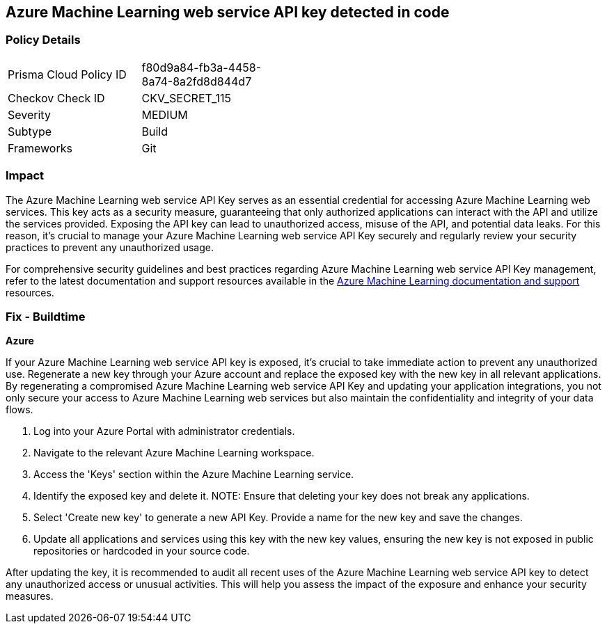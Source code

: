 == Azure Machine Learning web service API key detected in code


=== Policy Details

[width=45%]
[cols="1,1"]
|===
|Prisma Cloud Policy ID
|f80d9a84-fb3a-4458-8a74-8a2fd8d844d7

|Checkov Check ID
|CKV_SECRET_115

|Severity
|MEDIUM

|Subtype
|Build

|Frameworks
|Git

|===


=== Impact
The Azure Machine Learning web service API Key serves as an essential credential for accessing Azure Machine Learning web services. This key acts as a security measure, guaranteeing that only authorized applications can interact with the API and utilize the services provided. Exposing the API key can lead to unauthorized access, misuse of the API, and potential data leaks. For this reason, it's crucial to manage your Azure Machine Learning web service API Key securely and regularly review your security practices to prevent any unauthorized usage.

For comprehensive security guidelines and best practices regarding Azure Machine Learning web service API Key management, refer to the latest documentation and support resources available in the https://learn.microsoft.com/en-us/purview/sit-defn-azure-machine-learning-web-service-api-key[Azure Machine Learning documentation and support] resources.

=== Fix - Buildtime

*Azure*

If your Azure Machine Learning web service API key is exposed, it's crucial to take immediate action to prevent any unauthorized use. Regenerate a new key through your Azure account and replace the exposed key with the new key in all relevant applications. By regenerating a compromised Azure Machine Learning web service API Key and updating your application integrations, you not only secure your access to Azure Machine Learning web services but also maintain the confidentiality and integrity of your data flows.

1. Log into your Azure Portal with administrator credentials.

2. Navigate to the relevant Azure Machine Learning workspace.

3. Access the 'Keys' section within the Azure Machine Learning service.

4. Identify the exposed key and delete it.
NOTE: Ensure that deleting your key does not break any applications.

5. Select 'Create new key' to generate a new API Key. Provide a name for the new key and save the changes.

6. Update all applications and services using this key with the new key values, ensuring the new key is not exposed in public repositories or hardcoded in your source code.

After updating the key, it is recommended to audit all recent uses of the Azure Machine Learning web service API key to detect any unauthorized access or unusual activities. This will help you assess the impact of the exposure and enhance your security measures.

